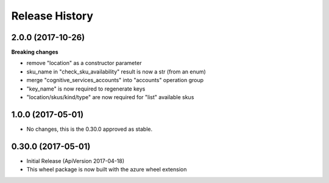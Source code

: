 .. :changelog:

Release History
===============

2.0.0 (2017-10-26)
++++++++++++++++++

**Breaking changes**

- remove "location" as a constructor parameter
- sku_name in "check_sku_availability" result is now a str (from an enum)
- merge "cognitive_services_accounts" into "accounts" operation group
- "key_name" is now required to regenerate keys
- "location/skus/kind/type" are now required for "list" available skus

1.0.0 (2017-05-01)
++++++++++++++++++

* No changes, this is the 0.30.0 approved as stable.

0.30.0 (2017-05-01)
+++++++++++++++++++

* Initial Release (ApiVersion 2017-04-18)
* This wheel package is now built with the azure wheel extension